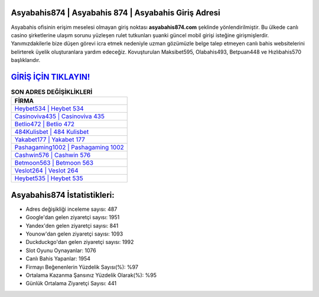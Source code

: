 ﻿Asyabahis874 | Asyabahis 874 | Asyabahis Giriş Adresi
===================================

.. image:: images/asyabahis-giris.jpg
   :width: 600
   
Asyabahis ofisinin erişim meselesi olmayan giriş noktası **asyabahis874.com** şeklinde yönlendirilmiştir. Bu ülkede canlı casino şirketlerine ulaşım sorunu yüzleşen rulet tutkunları şuanki güncel mobil girişi isteğine girişmişlerdir. Yanımızdakilerle bize düşen görevi icra etmek nedeniyle uzman gözümüzle belge talep etmeyen canlı bahis websitelerini belirterek üyelik oluşturanlara yardım edeceğiz. Kovuşturulan Maksibet595, Olabahis493, Betpuan448 ve Hızlıbahis570 başlıklarıdır.

`GİRİŞ İÇİN TIKLAYIN! <https://urlday.cc/git>`_
==============

.. list-table:: **SON ADRES DEĞİŞİKLİKLERİ**
   :widths: 100
   :header-rows: 1

   * - FİRMA
   * - `Heybet534 | Heybet 534 <heybet534-heybet-534-heybet-giris-adresi.html>`_
   * - `Casinoviva435 | Casinoviva 435 <casinoviva435-casinoviva-435-casinoviva-giris-adresi.html>`_
   * - `Betlio472 | Betlio 472 <betlio472-betlio-472-betlio-giris-adresi.html>`_	 
   * - `484Kulisbet | 484 Kulisbet <484kulisbet-484-kulisbet-kulisbet-giris-adresi.html>`_	 
   * - `Yakabet177 | Yakabet 177 <yakabet177-yakabet-177-yakabet-giris-adresi.html>`_ 
   * - `Pashagaming1002 | Pashagaming 1002 <pashagaming1002-pashagaming-1002-pashagaming-giris-adresi.html>`_
   * - `Cashwin576 | Cashwin 576 <cashwin576-cashwin-576-cashwin-giris-adresi.html>`_	 
   * - `Betmoon563 | Betmoon 563 <betmoon563-betmoon-563-betmoon-giris-adresi.html>`_
   * - `Veslot264 | Veslot 264 <veslot264-veslot-264-veslot-giris-adresi.html>`_
   * - `Heybet535 | Heybet 535 <heybet535-heybet-535-heybet-giris-adresi.html>`_
	 
Asyabahis874 İstatistikleri:
===================================	 
* Adres değişikliği inceleme sayısı: 487
* Google'dan gelen ziyaretçi sayısı: 1951
* Yandex'den gelen ziyaretçi sayısı: 841
* Younow'dan gelen ziyaretçi sayısı: 1093
* Duckduckgo'dan gelen ziyaretçi sayısı: 1992
* Slot Oyunu Oynayanlar: 1076
* Canlı Bahis Yapanlar: 1954
* Firmayı Beğenenlerin Yüzdelik Sayısı(%): %97
* Ortalama Kazanma Şansınız Yüzdelik Olarak(%): %95
* Günlük Ortalama Ziyaretçi Sayısı: 441
